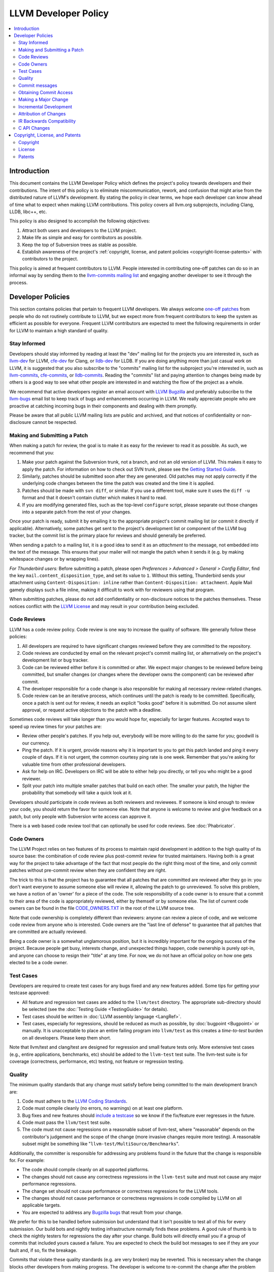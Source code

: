 =====================
LLVM Developer Policy
=====================

.. contents::
   :local:

Introduction
============

This document contains the LLVM Developer Policy which defines the project's
policy towards developers and their contributions. The intent of this policy is
to eliminate miscommunication, rework, and confusion that might arise from the
distributed nature of LLVM's development.  By stating the policy in clear terms,
we hope each developer can know ahead of time what to expect when making LLVM
contributions.  This policy covers all llvm.org subprojects, including Clang,
LLDB, libc++, etc.

This policy is also designed to accomplish the following objectives:

#. Attract both users and developers to the LLVM project.

#. Make life as simple and easy for contributors as possible.

#. Keep the top of Subversion trees as stable as possible.

#. Establish awareness of the project's :ref:`copyright, license, and patent
   policies <copyright-license-patents>` with contributors to the project.

This policy is aimed at frequent contributors to LLVM. People interested in
contributing one-off patches can do so in an informal way by sending them to the
`llvm-commits mailing list
<http://lists.llvm.org/mailman/listinfo/llvm-commits>`_ and engaging another
developer to see it through the process.

Developer Policies
==================

This section contains policies that pertain to frequent LLVM developers.  We
always welcome `one-off patches`_ from people who do not routinely contribute to
LLVM, but we expect more from frequent contributors to keep the system as
efficient as possible for everyone.  Frequent LLVM contributors are expected to
meet the following requirements in order for LLVM to maintain a high standard of
quality.

Stay Informed
-------------

Developers should stay informed by reading at least the "dev" mailing list for
the projects you are interested in, such as `llvm-dev
<http://lists.llvm.org/mailman/listinfo/llvm-dev>`_ for LLVM, `cfe-dev
<http://lists.llvm.org/mailman/listinfo/cfe-dev>`_ for Clang, or `lldb-dev
<http://lists.llvm.org/mailman/listinfo/lldb-dev>`_ for LLDB.  If you are
doing anything more than just casual work on LLVM, it is suggested that you also
subscribe to the "commits" mailing list for the subproject you're interested in,
such as `llvm-commits
<http://lists.llvm.org/mailman/listinfo/llvm-commits>`_, `cfe-commits
<http://lists.llvm.org/mailman/listinfo/cfe-commits>`_, or `lldb-commits
<http://lists.llvm.org/mailman/listinfo/lldb-commits>`_.  Reading the
"commits" list and paying attention to changes being made by others is a good
way to see what other people are interested in and watching the flow of the
project as a whole.

We recommend that active developers register an email account with `LLVM
Bugzilla <http://llvm.org/bugs/>`_ and preferably subscribe to the `llvm-bugs
<http://lists.llvm.org/mailman/listinfo/llvm-bugs>`_ email list to keep track
of bugs and enhancements occurring in LLVM.  We really appreciate people who are
proactive at catching incoming bugs in their components and dealing with them
promptly.

Please be aware that all public LLVM mailing lists are public and archived, and
that notices of confidentiality or non-disclosure cannot be respected.

.. _patch:
.. _one-off patches:

Making and Submitting a Patch
-----------------------------

When making a patch for review, the goal is to make it as easy for the reviewer
to read it as possible.  As such, we recommend that you:

#. Make your patch against the Subversion trunk, not a branch, and not an old
   version of LLVM.  This makes it easy to apply the patch.  For information on
   how to check out SVN trunk, please see the `Getting Started
   Guide <GettingStarted.html#checkout>`_.

#. Similarly, patches should be submitted soon after they are generated.  Old
   patches may not apply correctly if the underlying code changes between the
   time the patch was created and the time it is applied.

#. Patches should be made with ``svn diff``, or similar. If you use a
   different tool, make sure it uses the ``diff -u`` format and that it
   doesn't contain clutter which makes it hard to read.

#. If you are modifying generated files, such as the top-level ``configure``
   script, please separate out those changes into a separate patch from the rest
   of your changes.

Once your patch is ready, submit it by emailing it to the appropriate project's
commit mailing list (or commit it directly if applicable). Alternatively, some
patches get sent to the project's development list or component of the LLVM bug
tracker, but the commit list is the primary place for reviews and should
generally be preferred.

When sending a patch to a mailing list, it is a good idea to send it as an
*attachment* to the message, not embedded into the text of the message.  This
ensures that your mailer will not mangle the patch when it sends it (e.g. by
making whitespace changes or by wrapping lines).

*For Thunderbird users:* Before submitting a patch, please open *Preferences >
Advanced > General > Config Editor*, find the key
``mail.content_disposition_type``, and set its value to ``1``. Without this
setting, Thunderbird sends your attachment using ``Content-Disposition: inline``
rather than ``Content-Disposition: attachment``. Apple Mail gamely displays such
a file inline, making it difficult to work with for reviewers using that
program.

When submitting patches, please do not add confidentiality or non-disclosure
notices to the patches themselves.  These notices conflict with the `LLVM
License`_ and may result in your contribution being excluded.

.. _code review:

Code Reviews
------------

LLVM has a code review policy. Code review is one way to increase the quality of
software. We generally follow these policies:

#. All developers are required to have significant changes reviewed before they
   are committed to the repository.

#. Code reviews are conducted by email on the relevant project's commit mailing
   list, or alternatively on the project's development list or bug tracker.

#. Code can be reviewed either before it is committed or after.  We expect major
   changes to be reviewed before being committed, but smaller changes (or
   changes where the developer owns the component) can be reviewed after commit.

#. The developer responsible for a code change is also responsible for making
   all necessary review-related changes.

#. Code review can be an iterative process, which continues until the patch is
   ready to be committed. Specifically, once a patch is sent out for review, it
   needs an explicit "looks good" before it is submitted. Do not assume silent
   approval, or request active objections to the patch with a deadline.

Sometimes code reviews will take longer than you would hope for, especially for
larger features. Accepted ways to speed up review times for your patches are:

* Review other people's patches. If you help out, everybody will be more
  willing to do the same for you; goodwill is our currency.
* Ping the patch. If it is urgent, provide reasons why it is important to you to
  get this patch landed and ping it every couple of days. If it is
  not urgent, the common courtesy ping rate is one week. Remember that you're
  asking for valuable time from other professional developers.
* Ask for help on IRC. Developers on IRC will be able to either help you
  directly, or tell you who might be a good reviewer.
* Split your patch into multiple smaller patches that build on each other. The
  smaller your patch, the higher the probability that somebody will take a quick
  look at it.

Developers should participate in code reviews as both reviewers and
reviewees. If someone is kind enough to review your code, you should return the
favor for someone else.  Note that anyone is welcome to review and give feedback
on a patch, but only people with Subversion write access can approve it.

There is a web based code review tool that can optionally be used
for code reviews. See :doc:`Phabricator`.

Code Owners
-----------

The LLVM Project relies on two features of its process to maintain rapid
development in addition to the high quality of its source base: the combination
of code review plus post-commit review for trusted maintainers.  Having both is
a great way for the project to take advantage of the fact that most people do
the right thing most of the time, and only commit patches without pre-commit
review when they are confident they are right.

The trick to this is that the project has to guarantee that all patches that are
committed are reviewed after they go in: you don't want everyone to assume
someone else will review it, allowing the patch to go unreviewed.  To solve this
problem, we have a notion of an 'owner' for a piece of the code.  The sole
responsibility of a code owner is to ensure that a commit to their area of the
code is appropriately reviewed, either by themself or by someone else.  The list
of current code owners can be found in the file
`CODE_OWNERS.TXT <http://llvm.org/klaus/llvm/blob/master/CODE_OWNERS.TXT>`_
in the root of the LLVM source tree.

Note that code ownership is completely different than reviewers: anyone can
review a piece of code, and we welcome code review from anyone who is
interested.  Code owners are the "last line of defense" to guarantee that all
patches that are committed are actually reviewed.

Being a code owner is a somewhat unglamorous position, but it is incredibly
important for the ongoing success of the project.  Because people get busy,
interests change, and unexpected things happen, code ownership is purely opt-in,
and anyone can choose to resign their "title" at any time. For now, we do not
have an official policy on how one gets elected to be a code owner.

.. _include a testcase:

Test Cases
----------

Developers are required to create test cases for any bugs fixed and any new
features added.  Some tips for getting your testcase approved:

* All feature and regression test cases are added to the ``llvm/test``
  directory. The appropriate sub-directory should be selected (see the
  :doc:`Testing Guide <TestingGuide>` for details).

* Test cases should be written in :doc:`LLVM assembly language <LangRef>`.

* Test cases, especially for regressions, should be reduced as much as possible,
  by :doc:`bugpoint <Bugpoint>` or manually. It is unacceptable to place an
  entire failing program into ``llvm/test`` as this creates a *time-to-test*
  burden on all developers. Please keep them short.

Note that llvm/test and clang/test are designed for regression and small feature
tests only. More extensive test cases (e.g., entire applications, benchmarks,
etc) should be added to the ``llvm-test`` test suite.  The llvm-test suite is
for coverage (correctness, performance, etc) testing, not feature or regression
testing.

Quality
-------

The minimum quality standards that any change must satisfy before being
committed to the main development branch are:

#. Code must adhere to the `LLVM Coding Standards <CodingStandards.html>`_.

#. Code must compile cleanly (no errors, no warnings) on at least one platform.

#. Bug fixes and new features should `include a testcase`_ so we know if the
   fix/feature ever regresses in the future.

#. Code must pass the ``llvm/test`` test suite.

#. The code must not cause regressions on a reasonable subset of llvm-test,
   where "reasonable" depends on the contributor's judgement and the scope of
   the change (more invasive changes require more testing). A reasonable subset
   might be something like "``llvm-test/MultiSource/Benchmarks``".

Additionally, the committer is responsible for addressing any problems found in
the future that the change is responsible for.  For example:

* The code should compile cleanly on all supported platforms.

* The changes should not cause any correctness regressions in the ``llvm-test``
  suite and must not cause any major performance regressions.

* The change set should not cause performance or correctness regressions for the
  LLVM tools.

* The changes should not cause performance or correctness regressions in code
  compiled by LLVM on all applicable targets.

* You are expected to address any `Bugzilla bugs <http://llvm.org/bugs/>`_ that
  result from your change.

We prefer for this to be handled before submission but understand that it isn't
possible to test all of this for every submission.  Our build bots and nightly
testing infrastructure normally finds these problems.  A good rule of thumb is
to check the nightly testers for regressions the day after your change.  Build
bots will directly email you if a group of commits that included yours caused a
failure.  You are expected to check the build bot messages to see if they are
your fault and, if so, fix the breakage.

Commits that violate these quality standards (e.g. are very broken) may be
reverted. This is necessary when the change blocks other developers from making
progress. The developer is welcome to re-commit the change after the problem has
been fixed.

.. _commit messages:

Commit messages
---------------

Although we don't enforce the format of commit messages, we prefer that
you follow these guidelines to help review, search in logs, email formatting
and so on. These guidelines are very similar to rules used by other open source
projects.

Most importantly, the contents of the message should be carefully written to
convey the rationale of the change (without delving too much in detail). It
also should avoid being vague or overly specific. For example, "bits were not
set right" will leave the reviewer wondering about which bits, and why they
weren't right, while "Correctly set overflow bits in TargetInfo" conveys almost
all there is to the change.

Below are some guidelines about the format of the message itself:

* Separate the commit message into title, body and, if you're not the original
  author, a "Patch by" attribution line (see below).

* The title should be concise. Because all commits are emailed to the list with
  the first line as the subject, long titles are frowned upon.  Short titles
  also look better in `git log`.

* When the changes are restricted to a specific part of the code (e.g. a
  back-end or optimization pass), it is customary to add a tag to the
  beginning of the line in square brackets.  For example, "[SCEV] ..."
  or "[OpenMP] ...". This helps email filters and searches for post-commit
  reviews.

* The body, if it exists, should be separated from the title by an empty line.

* The body should be concise, but explanatory, including a complete
  reasoning.  Unless it is required to understand the change, examples,
  code snippets and gory details should be left to bug comments, web
  review or the mailing list.

* If the patch fixes a bug in bugzilla, please include the PR# in the message.

* `Attribution of Changes`_ should be in a separate line, after the end of
  the body, as simple as "Patch by John Doe.". This is how we officially
  handle attribution, and there are automated processes that rely on this
  format.

* Text formatting and spelling should follow the same rules as documentation
  and in-code comments, ex. capitalization, full stop, etc.

* If the commit is a bug fix on top of another recently committed patch, or a
  revert or reapply of a patch, include the svn revision number of the prior
  related commit. This could be as simple as "Revert rNNNN because it caused
  PR#".

For minor violations of these recommendations, the community normally favors
reminding the contributor of this policy over reverting. Minor corrections and
omissions can be handled by sending a reply to the commits mailing list.

Obtaining Commit Access
-----------------------

We grant commit access to contributors with a track record of submitting high
quality patches.  If you would like commit access, please send an email to
`Chris <mailto:clattner@llvm.org>`_ with the following information:

#. The user name you want to commit with, e.g. "hacker".

#. The full name and email address you want message to llvm-commits to come
   from, e.g. "J. Random Hacker <hacker@yoyodyne.com>".

#. A "password hash" of the password you want to use, e.g. "``2ACR96qjUqsyM``".
   Note that you don't ever tell us what your password is; you just give it to
   us in an encrypted form.  To get this, run "``htpasswd``" (a utility that
   comes with apache) in *crypt* mode (often enabled with "``-d``"), or find a web
   page that will do it for you.  Note that our system does not work with MD5
   hashes.  These are significantly longer than a crypt hash - e.g.
   "``$apr1$vea6bBV2$Z8IFx.AfeD8LhqlZFqJer0``".

Once you've been granted commit access, you should be able to check out an LLVM
tree with an SVN URL of "https://username@llvm.org/..." instead of the normal
anonymous URL of "http://llvm.org/...".  The first time you commit you'll have
to type in your password.  Note that you may get a warning from SVN about an
untrusted key; you can ignore this.  To verify that your commit access works,
please do a test commit (e.g. change a comment or add a blank line).  Your first
commit to a repository may require the autogenerated email to be approved by a
mailing list.  This is normal and will be done when the mailing list owner has
time.

If you have recently been granted commit access, these policies apply:

#. You are granted *commit-after-approval* to all parts of LLVM.  To get
   approval, submit a `patch`_ to `llvm-commits
   <http://lists.llvm.org/mailman/listinfo/llvm-commits>`_. When approved,
   you may commit it yourself.

#. You are allowed to commit patches without approval which you think are
   obvious. This is clearly a subjective decision --- we simply expect you to
   use good judgement.  Examples include: fixing build breakage, reverting
   obviously broken patches, documentation/comment changes, any other minor
   changes.

#. You are allowed to commit patches without approval to those portions of LLVM
   that you have contributed or maintain (i.e., have been assigned
   responsibility for), with the proviso that such commits must not break the
   build.  This is a "trust but verify" policy, and commits of this nature are
   reviewed after they are committed.

#. Multiple violations of these policies or a single egregious violation may
   cause commit access to be revoked.

In any case, your changes are still subject to `code review`_ (either before or
after they are committed, depending on the nature of the change).  You are
encouraged to review other peoples' patches as well, but you aren't required
to do so.

.. _discuss the change/gather consensus:

Making a Major Change
---------------------

When a developer begins a major new project with the aim of contributing it back
to LLVM, they should inform the community with an email to the `llvm-dev
<http://lists.llvm.org/mailman/listinfo/llvm-dev>`_ email list, to the extent
possible. The reason for this is to:

#. keep the community informed about future changes to LLVM,

#. avoid duplication of effort by preventing multiple parties working on the
   same thing and not knowing about it, and

#. ensure that any technical issues around the proposed work are discussed and
   resolved before any significant work is done.

The design of LLVM is carefully controlled to ensure that all the pieces fit
together well and are as consistent as possible. If you plan to make a major
change to the way LLVM works or want to add a major new extension, it is a good
idea to get consensus with the development community before you start working on
it.

Once the design of the new feature is finalized, the work itself should be done
as a series of `incremental changes`_, not as a long-term development branch.

.. _incremental changes:

Incremental Development
-----------------------

In the LLVM project, we do all significant changes as a series of incremental
patches.  We have a strong dislike for huge changes or long-term development
branches.  Long-term development branches have a number of drawbacks:

#. Branches must have mainline merged into them periodically.  If the branch
   development and mainline development occur in the same pieces of code,
   resolving merge conflicts can take a lot of time.

#. Other people in the community tend to ignore work on branches.

#. Huge changes (produced when a branch is merged back onto mainline) are
   extremely difficult to `code review`_.

#. Branches are not routinely tested by our nightly tester infrastructure.

#. Changes developed as monolithic large changes often don't work until the
   entire set of changes is done.  Breaking it down into a set of smaller
   changes increases the odds that any of the work will be committed to the main
   repository.

To address these problems, LLVM uses an incremental development style and we
require contributors to follow this practice when making a large/invasive
change.  Some tips:

* Large/invasive changes usually have a number of secondary changes that are
  required before the big change can be made (e.g. API cleanup, etc).  These
  sorts of changes can often be done before the major change is done,
  independently of that work.

* The remaining inter-related work should be decomposed into unrelated sets of
  changes if possible.  Once this is done, define the first increment and get
  consensus on what the end goal of the change is.

* Each change in the set can be stand alone (e.g. to fix a bug), or part of a
  planned series of changes that works towards the development goal.

* Each change should be kept as small as possible. This simplifies your work
  (into a logical progression), simplifies code review and reduces the chance
  that you will get negative feedback on the change. Small increments also
  facilitate the maintenance of a high quality code base.

* Often, an independent precursor to a big change is to add a new API and slowly
  migrate clients to use the new API.  Each change to use the new API is often
  "obvious" and can be committed without review.  Once the new API is in place
  and used, it is much easier to replace the underlying implementation of the
  API.  This implementation change is logically separate from the API
  change.

If you are interested in making a large change, and this scares you, please make
sure to first `discuss the change/gather consensus`_ then ask about the best way
to go about making the change.

Attribution of Changes
----------------------

When contributors submit a patch to an LLVM project, other developers with
commit access may commit it for the author once appropriate (based on the
progression of code review, etc.). When doing so, it is important to retain
correct attribution of contributions to their contributors. However, we do not
want the source code to be littered with random attributions "this code written
by J. Random Hacker" (this is noisy and distracting). In practice, the revision
control system keeps a perfect history of who changed what, and the CREDITS.txt
file describes higher-level contributions. If you commit a patch for someone
else, please follow the attribution of changes in the simple manner as outlined
by the `commit messages`_ section. Overall, please do not add contributor names
to the source code.

Also, don't commit patches authored by others unless they have submitted the
patch to the project or you have been authorized to submit them on their behalf
(you work together and your company authorized you to contribute the patches,
etc.). The author should first submit them to the relevant project's commit
list, development list, or LLVM bug tracker component. If someone sends you
a patch privately, encourage them to submit it to the appropriate list first.


IR Backwards Compatibility
--------------------------

When the IR format has to be changed, keep in mind that we try to maintain some
backwards compatibility. The rules are intended as a balance between convenience
for llvm users and not imposing a big burden on llvm developers:

* The textual format is not backwards compatible. We don't change it too often,
  but there are no specific promises.

* Additions and changes to the IR should be reflected in
  ``test/Bitcode/compatibility.ll``.

* The bitcode format produced by a X.Y release will be readable by all
  following X.Z releases and the (X+1).0 release.

* After each X.Y release, ``compatibility.ll`` must be copied to
  ``compatibility-X.Y.ll``. The corresponding bitcode file should be assembled
  using the X.Y build and committed as ``compatibility-X.Y.ll.bc``.

* Newer releases can ignore features from older releases, but they cannot
  miscompile them. For example, if nsw is ever replaced with something else,
  dropping it would be a valid way to upgrade the IR.

* Debug metadata is special in that it is currently dropped during upgrades.

* Non-debug metadata is defined to be safe to drop, so a valid way to upgrade
  it is to drop it. That is not very user friendly and a bit more effort is
  expected, but no promises are made.

C API Changes
----------------

* Stability Guarantees: The C API is, in general, a "best effort" for stability.
  This means that we make every attempt to keep the C API stable, but that
  stability will be limited by the abstractness of the interface and the
  stability of the C++ API that it wraps. In practice, this means that things
  like "create debug info" or "create this type of instruction" are likely to be
  less stable than "take this IR file and JIT it for my current machine".

* Release stability: We won't break the C API on the release branch with patches
  that go on that branch, with the exception that we will fix an unintentional
  C API break that will keep the release consistent with both the previous and
  next release.

* Testing: Patches to the C API are expected to come with tests just like any
  other patch.

* Including new things into the API: If an LLVM subcomponent has a C API already
  included, then expanding that C API is acceptable. Adding C API for
  subcomponents that don't currently have one needs to be discussed on the
  mailing list for design and maintainability feedback prior to implementation.

* Documentation: Any changes to the C API are required to be documented in the
  release notes so that it's clear to external users who do not follow the
  project how the C API is changing and evolving.

.. _copyright-license-patents:

Copyright, License, and Patents
===============================

.. note::

   This section deals with legal matters but does not provide legal advice.  We
   are not lawyers --- please seek legal counsel from an attorney.

This section addresses the issues of copyright, license and patents for the LLVM
project.  The copyright for the code is held by the individual contributors of
the code and the terms of its license to LLVM users and developers is the
`University of Illinois/NCSA Open Source License
<http://www.opensource.org/licenses/UoI-NCSA.php>`_ (with portions dual licensed
under the `MIT License <http://www.opensource.org/licenses/mit-license.php>`_,
see below).  As contributor to the LLVM project, you agree to allow any
contributions to the project to licensed under these terms.

Copyright
---------

The LLVM project does not require copyright assignments, which means that the
copyright for the code in the project is held by its respective contributors who
have each agreed to release their contributed code under the terms of the `LLVM
License`_.

An implication of this is that the LLVM license is unlikely to ever change:
changing it would require tracking down all the contributors to LLVM and getting
them to agree that a license change is acceptable for their contribution.  Since
there are no plans to change the license, this is not a cause for concern.

As a contributor to the project, this means that you (or your company) retain
ownership of the code you contribute, that it cannot be used in a way that
contradicts the license (which is a liberal BSD-style license), and that the
license for your contributions won't change without your approval in the
future.

.. _LLVM License:

License
-------

We intend to keep LLVM perpetually open source and to use a liberal open source
license. **As a contributor to the project, you agree that any contributions be
licensed under the terms of the corresponding subproject.** All of the code in
LLVM is available under the `University of Illinois/NCSA Open Source License
<http://www.opensource.org/licenses/UoI-NCSA.php>`_, which boils down to
this:

* You can freely distribute LLVM.
* You must retain the copyright notice if you redistribute LLVM.
* Binaries derived from LLVM must reproduce the copyright notice (e.g. in an
  included readme file).
* You can't use our names to promote your LLVM derived products.
* There's no warranty on LLVM at all.

We believe this fosters the widest adoption of LLVM because it **allows
commercial products to be derived from LLVM** with few restrictions and without
a requirement for making any derived works also open source (i.e.  LLVM's
license is not a "copyleft" license like the GPL). We suggest that you read the
`License <http://www.opensource.org/licenses/UoI-NCSA.php>`_ if further
clarification is needed.

In addition to the UIUC license, the runtime library components of LLVM
(**compiler_rt, libc++, and libclc**) are also licensed under the `MIT License
<http://www.opensource.org/licenses/mit-license.php>`_, which does not contain
the binary redistribution clause.  As a user of these runtime libraries, it
means that you can choose to use the code under either license (and thus don't
need the binary redistribution clause), and as a contributor to the code that
you agree that any contributions to these libraries be licensed under both
licenses.  We feel that this is important for runtime libraries, because they
are implicitly linked into applications and therefore should not subject those
applications to the binary redistribution clause. This also means that it is ok
to move code from (e.g.)  libc++ to the LLVM core without concern, but that code
cannot be moved from the LLVM core to libc++ without the copyright owner's
permission.

Note that the LLVM Project does distribute dragonegg, **which is
GPL.** This means that anything "linked" into dragonegg must itself be compatible
with the GPL, and must be releasable under the terms of the GPL.  This implies
that **any code linked into dragonegg and distributed to others may be subject to
the viral aspects of the GPL** (for example, a proprietary code generator linked
into dragonegg must be made available under the GPL).  This is not a problem for
code already distributed under a more liberal license (like the UIUC license),
and GPL-containing subprojects are kept in separate SVN repositories whose
LICENSE.txt files specifically indicate that they contain GPL code.

We have no plans to change the license of LLVM.  If you have questions or
comments about the license, please contact the `LLVM Developer's Mailing
List <mailto:llvm-dev@lists.llvm.org>`_.

Patents
-------

To the best of our knowledge, LLVM does not infringe on any patents (we have
actually removed code from LLVM in the past that was found to infringe).  Having
code in LLVM that infringes on patents would violate an important goal of the
project by making it hard or impossible to reuse the code for arbitrary purposes
(including commercial use).

When contributing code, we expect contributors to notify us of any potential for
patent-related trouble with their changes (including from third parties).  If
you or your employer own the rights to a patent and would like to contribute
code to LLVM that relies on it, we require that the copyright owner sign an
agreement that allows any other user of LLVM to freely use your patent.  Please
contact the `LLVM Foundation Board of Directors <mailto:board@llvm.org>`_ for more
details.
